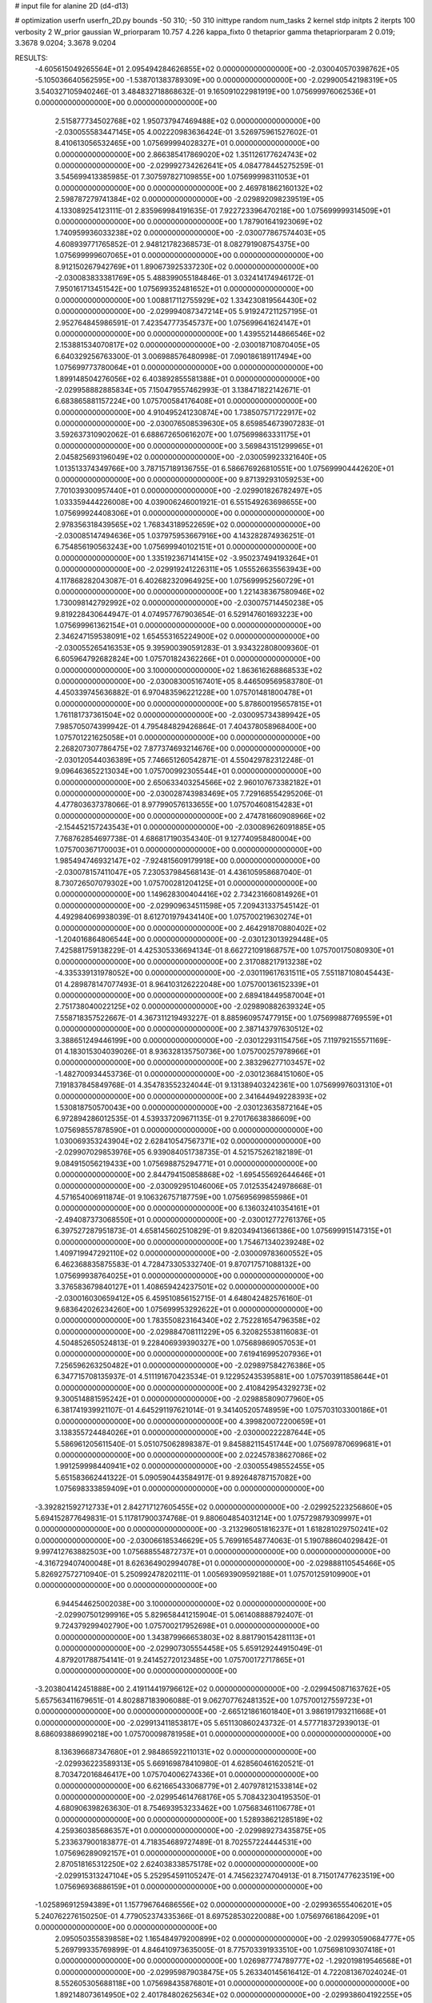 # input file for alanine 2D (d4-d13)

# optimization
userfn       userfn_2D.py
bounds       -50 310; -50 310
inittype     random
num_tasks    2
kernel       stdp
initpts      2
iterpts      100
verbosity    2
W_prior      gaussian
W_priorparam 10.757 4.226
kappa_fixto  0
thetaprior gamma
thetapriorparam 2 0.019; 3.3678 9.0204; 3.3678 9.0204

RESULTS:
 -4.605615049265564E+01  2.095494284626855E+02  0.000000000000000E+00      -2.030040570398762E+05
 -5.105036640562595E+00 -1.538701383789309E+00  0.000000000000000E+00      -2.029900542198319E+05       3.540327105940246E-01  3.484832718868632E-01       9.165091022981919E+00  1.075699976062536E+01  0.000000000000000E+00  0.000000000000000E+00
  2.515877734502768E+02  1.950737947469488E+02  0.000000000000000E+00      -2.030055583447145E+05       4.002220983636424E-01  3.526975961527602E-01       8.410613056532465E+00  1.075699994028327E+01  0.000000000000000E+00  0.000000000000000E+00
  2.866385417869020E+02  1.351126177624743E+02  0.000000000000000E+00      -2.029992734262641E+05       4.084778445275259E-01  3.545699413385985E-01       7.307597827109855E+00  1.075699998311053E+01  0.000000000000000E+00  0.000000000000000E+00
  2.469781862160132E+02  2.598787279741384E+02  0.000000000000000E+00      -2.029892098239519E+05       4.133089254123111E-01  2.835969984191635E-01       7.922723396470218E+00  1.075699999314509E+01  0.000000000000000E+00  0.000000000000000E+00
  1.787901641923069E+02  1.740959936033238E+02  0.000000000000000E+00      -2.030077867574403E+05       4.608939771765852E-01  2.948121782368573E-01       8.082791908754375E+00  1.075699999607065E+01  0.000000000000000E+00  0.000000000000000E+00
  8.912150267942769E+01  1.890673925337230E+02  0.000000000000000E+00      -2.030083833381769E+05       5.488399055184846E-01  3.032414174946172E-01       7.950161713451542E+00  1.075699352481652E+01  0.000000000000000E+00  0.000000000000000E+00
  1.008817112755929E+02  1.334230819564430E+02  0.000000000000000E+00      -2.029994087347214E+05       5.919247211257195E-01  2.952764845986591E-01       7.423547773545737E+00  1.075699641624147E+01  0.000000000000000E+00  0.000000000000000E+00
  1.439552144866546E+02  2.153881534070817E+02  0.000000000000000E+00      -2.030018710870405E+05       6.640329256763300E-01  3.006988576480998E-01       7.090186189117494E+00  1.075699773780064E+01  0.000000000000000E+00  0.000000000000000E+00
  1.899148504276056E+02  6.403892855581388E+01  0.000000000000000E+00      -2.029958882885834E+05       7.150479557462993E-01  3.138471822142671E-01       6.683865881157224E+00  1.075700584176408E+01  0.000000000000000E+00  0.000000000000000E+00
  4.910495241230874E+00  1.738507571722917E+02  0.000000000000000E+00      -2.030076508539630E+05       8.659854673907283E-01  3.592637310902062E-01       6.688672650616207E+00  1.075699863331175E+01  0.000000000000000E+00  0.000000000000000E+00
  3.569843151299965E+01  2.045825693196049E+02  0.000000000000000E+00      -2.030059923321640E+05       1.013513374349766E+00  3.787157189136755E-01       6.586676926810551E+00  1.075699904442620E+01  0.000000000000000E+00  0.000000000000000E+00
  9.871392931059253E+00  7.701039300957440E+01  0.000000000000000E+00      -2.029901826782497E+05       1.033359444226008E+00  4.039006246001921E-01       6.551549263698655E+00  1.075699924408306E+01  0.000000000000000E+00  0.000000000000000E+00
  2.978356318439565E+02  1.768343189522659E+02  0.000000000000000E+00      -2.030085147494636E+05       1.037975953667916E+00  4.143282874936251E-01       6.754856190563243E+00  1.075699940102151E+01  0.000000000000000E+00  0.000000000000000E+00
  1.335192367141415E+02 -3.950237494193264E+01  0.000000000000000E+00      -2.029919241226311E+05       1.055526635563943E+00  4.117868282043087E-01       6.402682320964925E+00  1.075699952560729E+01  0.000000000000000E+00  0.000000000000000E+00
  1.221438367580946E+02  1.730098142792992E+02  0.000000000000000E+00      -2.030075714450238E+05       9.819228430644947E-01  4.074957767903654E-01       6.529147601693223E+00  1.075699961362154E+01  0.000000000000000E+00  0.000000000000000E+00
  2.346247159538091E+02  1.654553165224900E+02  0.000000000000000E+00      -2.030055265416353E+05       9.395900390591283E-01  3.934322808009360E-01       6.605964792682824E+00  1.075701824362266E+01  0.000000000000000E+00  0.000000000000000E+00
  3.100000000000000E+02  1.863616268868533E+02  0.000000000000000E+00      -2.030083005167401E+05       8.446509569583780E-01  4.450339745636882E-01       6.970483596221228E+00  1.075701481800478E+01  0.000000000000000E+00  0.000000000000000E+00
  5.878600195657815E+01  1.761181737361504E+02  0.000000000000000E+00      -2.030095734389942E+05       7.985705074399942E-01  4.795484829426864E-01       7.404378058968400E+00  1.075701221625058E+01  0.000000000000000E+00  0.000000000000000E+00
  2.268207307786475E+02  7.877374693214676E+00  0.000000000000000E+00      -2.030120544036389E+05       7.746651260542871E-01  4.550429782312248E-01       9.096463652213034E+00  1.075700992305544E+01  0.000000000000000E+00  0.000000000000000E+00
  2.650633403254566E+02  2.960107673382182E+01  0.000000000000000E+00      -2.030028743983469E+05       7.729168554295206E-01  4.477803637378066E-01       8.977990576133655E+00  1.075704608154283E+01  0.000000000000000E+00  0.000000000000000E+00
  2.474781660908966E+02 -2.154452157243543E+01  0.000000000000000E+00      -2.030089626091885E+05       7.768762854697738E-01  4.686817190354340E-01       9.127740958480004E+00  1.075700367170003E+01  0.000000000000000E+00  0.000000000000000E+00
  1.985494746932147E+02 -7.924815609179918E+00  0.000000000000000E+00      -2.030078157411047E+05       7.230537984568143E-01  4.436105958687040E-01       8.730726507079302E+00  1.075700281204125E+01  0.000000000000000E+00  0.000000000000000E+00
  1.149628300404416E+02  2.734231660814926E+01  0.000000000000000E+00      -2.029909634511598E+05       7.209431337545142E-01  4.492984069938039E-01       8.612701979434140E+00  1.075700219630274E+01  0.000000000000000E+00  0.000000000000000E+00
  2.464291870880402E+02 -1.204016864806544E+00  0.000000000000000E+00      -2.030123013929448E+05       7.425881759138229E-01  4.425305336694134E-01       8.662721091868757E+00  1.075700175080930E+01  0.000000000000000E+00  0.000000000000000E+00
  2.317088217913238E+02 -4.335339131978052E+00  0.000000000000000E+00      -2.030119617631511E+05       7.551187108045443E-01  4.289878147077493E-01       8.964103126222048E+00  1.075700136152339E+01  0.000000000000000E+00  0.000000000000000E+00
  2.689418449587004E+01  2.751738040022125E+02  0.000000000000000E+00      -2.029890882639324E+05       7.558718357522667E-01  4.367311219493227E-01       8.885960957477915E+00  1.075699887769559E+01  0.000000000000000E+00  0.000000000000000E+00
  2.387143797630512E+02  3.388651249446199E+00  0.000000000000000E+00      -2.030122931154756E+05       7.119792155571169E-01  4.183015304039026E-01       8.936328135750736E+00  1.075700257978966E+01  0.000000000000000E+00  0.000000000000000E+00
  2.383296277103457E+02 -1.482700934453736E-01  0.000000000000000E+00      -2.030123684151060E+05       7.191837845849768E-01  4.354783552324044E-01       9.131389403242361E+00  1.075699976031310E+01  0.000000000000000E+00  0.000000000000000E+00
  2.341644949228393E+02  1.530818750570043E+00  0.000000000000000E+00      -2.030123635872164E+05       6.972894286012535E-01  4.539337209671135E-01       9.270176638386609E+00  1.075698557878590E+01  0.000000000000000E+00  0.000000000000000E+00
  1.030069353243904E+02  2.628410547567371E+02  0.000000000000000E+00      -2.029907029853976E+05       6.939084051738735E-01  4.521575262182189E-01       9.084915056219433E+00  1.075698875294771E+01  0.000000000000000E+00  0.000000000000000E+00
  2.844794150858868E+02 -1.695455692644646E+01  0.000000000000000E+00      -2.030092951046006E+05       7.012535424978668E-01  4.571654006911874E-01       9.106326757187759E+00  1.075695699855986E+01  0.000000000000000E+00  0.000000000000000E+00
  6.136032410354161E+01 -2.494087373068550E+01  0.000000000000000E+00      -2.030012772761376E+05       6.397527287951873E-01  4.658145602510829E-01       9.820349413661386E+00  1.075699915147315E+01  0.000000000000000E+00  0.000000000000000E+00
  1.754671340239248E+02  1.409719947292110E+02  0.000000000000000E+00      -2.030009783600552E+05       6.462368835875583E-01  4.728473305332740E-01       9.870717571088132E+00  1.075699938764025E+01  0.000000000000000E+00  0.000000000000000E+00
  3.376583679840127E+01  1.408659424237501E+02  0.000000000000000E+00      -2.030016030659412E+05       6.459510856152715E-01  4.648042482576160E-01       9.683642026234260E+00  1.075699953292622E+01  0.000000000000000E+00  0.000000000000000E+00
  1.783550823164340E+02  2.752281654796358E+02  0.000000000000000E+00      -2.029884708111229E+05       6.320825538116083E-01  4.504852650524813E-01       9.228406939390327E+00  1.075689869057053E+01  0.000000000000000E+00  0.000000000000000E+00
  7.619416995207936E+01  7.256596263250482E+01  0.000000000000000E+00      -2.029897584276386E+05       6.347715708135937E-01  4.511191670423534E-01       9.122952435395881E+00  1.075703911858644E+01  0.000000000000000E+00  0.000000000000000E+00
  2.410842954329273E+02  9.300514881595242E+01  0.000000000000000E+00      -2.029885809077960E+05       6.381741939921107E-01  4.645291197621014E-01       9.341405205748959E+00  1.075703103300186E+01  0.000000000000000E+00  0.000000000000000E+00
  4.399820072200659E+01  3.138355724484026E+01  0.000000000000000E+00      -2.030000222287644E+05       5.586961205611540E-01  5.051075062898387E-01       9.845882115451744E+00  1.075697870699681E+01  0.000000000000000E+00  0.000000000000000E+00
  2.022457838627086E+02  1.991259998440941E+02  0.000000000000000E+00      -2.030055498552455E+05       5.651583662441322E-01  5.090590443584917E-01       9.892648787157082E+00  1.075698333859409E+01  0.000000000000000E+00  0.000000000000000E+00
 -3.392821592712733E+01  2.842717127605455E+02  0.000000000000000E+00      -2.029925223256860E+05       5.694152877649831E-01  5.117817900374768E-01       9.880604854031214E+00  1.075729879309997E+01  0.000000000000000E+00  0.000000000000000E+00
 -3.213296051816237E+01  1.618281029750241E+02  0.000000000000000E+00      -2.030066185346629E+05       5.769916548774063E-01  5.190788604029842E-01       9.997412763882503E+00  1.075688554872737E+01  0.000000000000000E+00  0.000000000000000E+00
 -4.316729407400048E+01  8.626364902994078E+01  0.000000000000000E+00      -2.029888110545466E+05       5.826927572710940E-01  5.250992478202111E-01       1.005693909592188E+01  1.075701259109900E+01  0.000000000000000E+00  0.000000000000000E+00
  6.944544625002038E+00  3.100000000000000E+02  0.000000000000000E+00      -2.029907501299916E+05       5.829658441215904E-01  5.061408888792407E-01       9.724379299402790E+00  1.075700217952698E+01  0.000000000000000E+00  0.000000000000000E+00
  1.343879966653803E+02  8.881790154281113E+01  0.000000000000000E+00      -2.029907305554458E+05       5.659129244915049E-01  4.879201788754141E-01       9.241452720123485E+00  1.075700172717865E+01  0.000000000000000E+00  0.000000000000000E+00
 -3.203804142451888E+00  2.419114419796612E+02  0.000000000000000E+00      -2.029945087163762E+05       5.657563411679651E-01  4.802887183906088E-01       9.062707762481352E+00  1.075700127559723E+01  0.000000000000000E+00  0.000000000000000E+00
 -2.665121861601840E+01  3.986191793211668E+01  0.000000000000000E+00      -2.029913411853817E+05       5.651130860243732E-01  4.577718372939013E-01       8.686093886990218E+00  1.075700098781958E+01  0.000000000000000E+00  0.000000000000000E+00
  8.136396687347680E+01  2.984865922110131E+02  0.000000000000000E+00      -2.029936223589313E+05       5.669169878410980E-01  4.628560461620521E-01       8.703472016846417E+00  1.075704006274336E+01  0.000000000000000E+00  0.000000000000000E+00
  6.621665433068779E+01  2.407978121533814E+02  0.000000000000000E+00      -2.029954614768176E+05       5.708432304195350E-01  4.680906398263630E-01       8.754693953233462E+00  1.075683461106778E+01  0.000000000000000E+00  0.000000000000000E+00
  1.528938621285189E+02  4.259360385686357E+01  0.000000000000000E+00      -2.029989273435875E+05       5.233637900183877E-01  4.718354689727489E-01       8.702557224444531E+00  1.075696289092157E+01  0.000000000000000E+00  0.000000000000000E+00
  2.870518165312250E+02  2.624038338575178E+02  0.000000000000000E+00      -2.029915313247104E+05       5.252954591105247E-01  4.745623274704913E-01       8.715017477623519E+00  1.075696936886159E+01  0.000000000000000E+00  0.000000000000000E+00
 -1.025896912594389E+01  1.157796764686556E+02  0.000000000000000E+00      -2.029936555406201E+05       5.240762276150250E-01  4.779052374335366E-01       8.697528530220088E+00  1.075697661864209E+01  0.000000000000000E+00  0.000000000000000E+00
  2.095050355839858E+02  1.165484979200899E+02  0.000000000000000E+00      -2.029930590684777E+05       5.269799335769899E-01  4.846410973635005E-01       8.775703391933510E+00  1.075698109307418E+01  0.000000000000000E+00  0.000000000000000E+00
  1.026987774789777E+02 -1.292019819546568E+01  0.000000000000000E+00      -2.029959879038475E+05       5.263340145616412E-01  4.722081367024024E-01       8.552605305688118E+00  1.075698435876801E+01  0.000000000000000E+00  0.000000000000000E+00
  1.892148073614950E+02  2.401784802625634E+02  0.000000000000000E+00      -2.029938604192255E+05       5.256771134226864E-01  4.724527399788224E-01       8.501285657431360E+00  1.075698672062031E+01  0.000000000000000E+00  0.000000000000000E+00
 -4.871148466487562E+01  1.197019554907386E+01  0.000000000000000E+00      -2.029990743362464E+05       5.310840184335687E-01  4.688074435733367E-01       8.454071926777878E+00  1.075698850833688E+01  0.000000000000000E+00  0.000000000000000E+00
  1.118728946614921E+02  6.078979333462735E+01  0.000000000000000E+00      -2.029902427983459E+05       5.379110389440751E-01  4.266016503630645E-01       7.962642724867991E+00  1.075699010401559E+01  0.000000000000000E+00  0.000000000000000E+00
  5.434578188828377E+01  1.068656067982896E+02  0.000000000000000E+00      -2.029925226778967E+05       5.330036658588124E-01  4.221963904246150E-01       7.801475169448133E+00  1.075703081969946E+01  0.000000000000000E+00  0.000000000000000E+00
  2.631757438063829E+02  2.307422593398262E+02  0.000000000000000E+00      -2.029962580458209E+05       5.350532338081435E-01  4.267790472801843E-01       7.850025537814574E+00  1.075702744609478E+01  0.000000000000000E+00  0.000000000000000E+00
  1.729393748917148E+02  1.015434222177070E+02  0.000000000000000E+00      -2.029919578705828E+05       5.387233061219519E-01  4.245462637960772E-01       7.824964678897077E+00  1.075702466220175E+01  0.000000000000000E+00  0.000000000000000E+00
  2.116263160598176E+02  2.967334860536408E+02  0.000000000000000E+00      -2.029917591053793E+05       5.350420003408740E-01  4.214152308724215E-01       7.710158803340096E+00  1.075702235446786E+01  0.000000000000000E+00  0.000000000000000E+00
  1.432370260312792E+02 -1.511809007542765E+00  0.000000000000000E+00      -2.029943566630962E+05       5.374861962752036E-01  4.227528919502523E-01       7.773438942610057E+00  1.075702006881608E+01  0.000000000000000E+00  0.000000000000000E+00
  1.083863685341534E+02  2.293575090848739E+02  0.000000000000000E+00      -2.029977647310210E+05       5.390222103810222E-01  4.245504943588834E-01       7.786317239058947E+00  1.075701756389878E+01  0.000000000000000E+00  0.000000000000000E+00
  6.960498762690430E+01  9.619047146163824E+00  0.000000000000000E+00      -2.030018468634432E+05       5.274542310674295E-01  4.295453101208875E-01       7.769097428073546E+00  1.075699351149066E+01  0.000000000000000E+00  0.000000000000000E+00
  2.842447965353716E+02  2.972849916641581E+02  0.000000000000000E+00      -2.029963657525212E+05       5.273023133114629E-01  4.329146397671165E-01       7.797086352257506E+00  1.075679623459332E+01  0.000000000000000E+00  0.000000000000000E+00
 -2.883806318173192E+01 -3.315194353691478E+01  0.000000000000000E+00      -2.029984062935987E+05       5.217023468845705E-01  4.195340035918257E-01       7.720246476454715E+00  1.075702450240046E+01  0.000000000000000E+00  0.000000000000000E+00
  2.795844614142040E+02  9.009413666722513E+01  0.000000000000000E+00      -2.029888794971502E+05       5.261004153777190E-01  4.207921439438008E-01       7.752970486272353E+00  1.075702225133018E+01  0.000000000000000E+00  0.000000000000000E+00
  1.447678513245042E+02  2.528209475985405E+02  0.000000000000000E+00      -2.029912069755966E+05       5.297041114229279E-01  4.228241806922917E-01       7.792590047777437E+00  1.075702010842925E+01  0.000000000000000E+00  0.000000000000000E+00
  1.373338348026438E+02  1.267173845562701E+02  0.000000000000000E+00      -2.029969844054712E+05       5.342233610905397E-01  4.233515825139474E-01       7.823538402772612E+00  1.075704630484952E+01  0.000000000000000E+00  0.000000000000000E+00
  1.738128587665940E+02  3.100000000000000E+02  0.000000000000000E+00      -2.029925401386712E+05       5.369505276594994E-01  4.234710523129960E-01       7.825144316494075E+00  1.075683666989284E+01  0.000000000000000E+00  0.000000000000000E+00
  1.311477085272695E+02  2.883784357580300E+02  0.000000000000000E+00      -2.029892890437449E+05       5.385449255239234E-01  4.257365952998112E-01       7.852506304777950E+00  1.075685429766349E+01  0.000000000000000E+00  0.000000000000000E+00
  2.498550890440400E+02  1.298432424458225E+02  0.000000000000000E+00      -2.029959825143073E+05       5.390237328879995E-01  4.220982919699895E-01       7.774535771955966E+00  1.075686839297797E+01  0.000000000000000E+00  0.000000000000000E+00
  2.425859267535248E+02  5.998138161838776E+01  0.000000000000000E+00      -2.029938549389403E+05       5.188533073560765E-01  4.133399721662642E-01       7.397710365614945E+00  1.075688175057256E+01  0.000000000000000E+00  0.000000000000000E+00
  9.729010119269697E+01  1.004411519789909E+02  0.000000000000000E+00      -2.029908061069484E+05       5.182052997616108E-01  4.053964313036875E-01       7.247477115694435E+00  1.075700675139181E+01  0.000000000000000E+00  0.000000000000000E+00
  3.185597556433116E+01 -4.371604395458198E+00  0.000000000000000E+00      -2.029991066491812E+05       4.882639065247264E-01  3.924775364777323E-01       6.875693185917984E+00  1.075700626885829E+01  0.000000000000000E+00  0.000000000000000E+00
  2.261706421479502E+02  2.298933356706933E+02  0.000000000000000E+00      -2.029958401305507E+05       4.920253883631129E-01  3.920192006997206E-01       6.879604645283701E+00  1.075693647059785E+01  0.000000000000000E+00  0.000000000000000E+00
 -7.294697749243380E+00  2.074149385519371E+02  0.000000000000000E+00      -2.030041552845329E+05       4.944705831794045E-01  3.934187574886607E-01       6.901699378372573E+00  1.075699687167784E+01  0.000000000000000E+00  0.000000000000000E+00
  7.379825137098703E+00  2.757574258405113E+01  0.000000000000000E+00      -2.029951724345329E+05       4.874875451713342E-01  3.584756368169003E-01       6.581839340797261E+00  1.075699706403753E+01  0.000000000000000E+00  0.000000000000000E+00
  2.962351140637133E+02  6.130938899146789E+01  0.000000000000000E+00      -2.029910036705585E+05       4.854944358616699E-01  3.613501130861740E-01       6.593720678554378E+00  1.075701221463684E+01  0.000000000000000E+00  0.000000000000000E+00
 -3.822753940196616E+01  2.459569526603985E+02  0.000000000000000E+00      -2.029941539679524E+05       4.847823570053187E-01  3.641619097233528E-01       6.602925547244276E+00  1.075693384946325E+01  0.000000000000000E+00  0.000000000000000E+00
 -4.330528410931907E+01  1.212088010586877E+02  0.000000000000000E+00      -2.029953700260468E+05       4.884516292561329E-01  3.643365410885341E-01       6.621679746813053E+00  1.075700615075827E+01  0.000000000000000E+00  0.000000000000000E+00
  8.168172915666318E+01  4.229791920281381E+01  0.000000000000000E+00      -2.029928106228006E+05       4.760078590482769E-01  3.692881731566740E-01       6.540134773641737E+00  1.075700569135752E+01  0.000000000000000E+00  0.000000000000000E+00
  4.486771885180201E+01  3.029144737304014E+02  0.000000000000000E+00      -2.029923620917469E+05       4.791380957555316E-01  3.695150032438694E-01       6.552846157891431E+00  1.075700529547008E+01  0.000000000000000E+00  0.000000000000000E+00
  3.157133547933201E+01  2.386117011003699E+02  0.000000000000000E+00      -2.029956797661785E+05       4.804647070710213E-01  3.675567630698272E-01       6.513650071314138E+00  1.075699995159110E+01  0.000000000000000E+00  0.000000000000000E+00
  6.316610721602182E+01  2.718528161606770E+02  0.000000000000000E+00      -2.029906241258175E+05       4.773818279040283E-01  3.717893991027074E-01       6.531592059428426E+00  1.075699995387491E+01  0.000000000000000E+00  0.000000000000000E+00
  6.752927519771028E+01  1.362507982593672E+02  0.000000000000000E+00      -2.030008792073485E+05       4.816262749514937E-01  3.708431147438602E-01       6.542602225848142E+00  1.075707354762595E+01  0.000000000000000E+00  0.000000000000000E+00
  2.504858512390024E+02  2.905702767756410E+02  0.000000000000000E+00      -2.029922217709351E+05       4.766190960931572E-01  3.764652601388082E-01       6.550845682377134E+00  1.075699896993009E+01  0.000000000000000E+00  0.000000000000000E+00
  1.732738661103546E+02  1.999382250431375E+01  0.000000000000000E+00      -2.030058715430737E+05       4.841069220261522E-01  3.737993266788797E-01       6.617064659714769E+00  1.075699904188638E+01  0.000000000000000E+00  0.000000000000000E+00
  3.354763127879525E+01  5.800469839525086E+01  0.000000000000000E+00      -2.029938805623864E+05       4.843744979288298E-01  3.763853982542603E-01       6.640956896324730E+00  1.075699911360443E+01  0.000000000000000E+00  0.000000000000000E+00
  2.063774243106292E+02  1.535070858154409E+02  0.000000000000000E+00      -2.030037237761869E+05       4.868641985567465E-01  3.769670546223329E-01       6.661695416328213E+00  1.075699915705062E+01  0.000000000000000E+00  0.000000000000000E+00
  9.005652564395572E+01  1.608159069122358E+02  0.000000000000000E+00      -2.030071201627928E+05       4.871030950702293E-01  3.795539083808660E-01       6.688562061281768E+00  1.075699922786468E+01  0.000000000000000E+00  0.000000000000000E+00
  1.440752598727736E+02  1.539944729511820E+02  0.000000000000000E+00      -2.030044642293830E+05       4.881479542245036E-01  3.814858683683032E-01       6.714472796621163E+00  1.075699926707639E+01  0.000000000000000E+00  0.000000000000000E+00
 -6.054157115436907E+00  1.422891430398420E+02  0.000000000000000E+00      -2.030012321573602E+05       4.888955825219826E-01  3.837708882818186E-01       6.745348206361964E+00  1.075700046654972E+01  0.000000000000000E+00  0.000000000000000E+00
  2.121665956710878E+02  2.628441817057401E+02  0.000000000000000E+00      -2.029886977269121E+05       4.876782086239790E-01  3.853584841423850E-01       6.739251690643333E+00  1.075810712988981E+01  0.000000000000000E+00  0.000000000000000E+00
 -1.057140858212537E+01  6.123390465601753E+01  0.000000000000000E+00      -2.029903273506953E+05       4.884231743689079E-01  3.874895218944413E-01       6.766591693597592E+00  1.075714515051396E+01  0.000000000000000E+00  0.000000000000000E+00
  2.098570214855654E+02  8.283435772318018E+01  0.000000000000000E+00      -2.029908492331862E+05       4.828004718448882E-01  3.874921504395273E-01       6.701946138425553E+00  1.075700297636267E+01  0.000000000000000E+00  0.000000000000000E+00
  1.767500639023512E+01 -2.808753044376570E+01  0.000000000000000E+00      -2.029918861024909E+05       4.838775563573072E-01  3.885855101481926E-01       6.741695224484212E+00  1.075700282837726E+01  0.000000000000000E+00  0.000000000000000E+00
  2.640990675028854E+02  1.578968094704907E+02  0.000000000000000E+00      -2.030048216245408E+05       4.858640321697498E-01  3.892031668926397E-01       6.761217460705743E+00  1.075700370318266E+01  0.000000000000000E+00  0.000000000000000E+00
  1.718819410380694E+02  2.050212616431944E+02  0.000000000000000E+00      -2.030047924370403E+05       4.873735454493601E-01  3.903737726287090E-01       6.786611632484768E+00  1.075700350208083E+01  0.000000000000000E+00  0.000000000000000E+00
  2.207346762722720E+01  1.160749319214682E+02  0.000000000000000E+00      -2.029939794706925E+05       4.876290820457548E-01  3.892170443804402E-01       6.754625574223388E+00  1.075700311871311E+01  0.000000000000000E+00  0.000000000000000E+00
 -4.996380150082330E+01 -5.000000000000000E+01  0.000000000000000E+00      -2.029992818967769E+05       4.286862371110277E-01  4.026162926195649E-01       6.477202293769977E+00  1.075700293430514E+01  0.000000000000000E+00  0.000000000000000E+00
  1.596776199281599E+02  7.247368103622610E+01  0.000000000000000E+00      -2.029933064447472E+05       4.300976062569842E-01  3.919614027239854E-01       6.309274643792779E+00  1.075697325147407E+01  0.000000000000000E+00  0.000000000000000E+00
